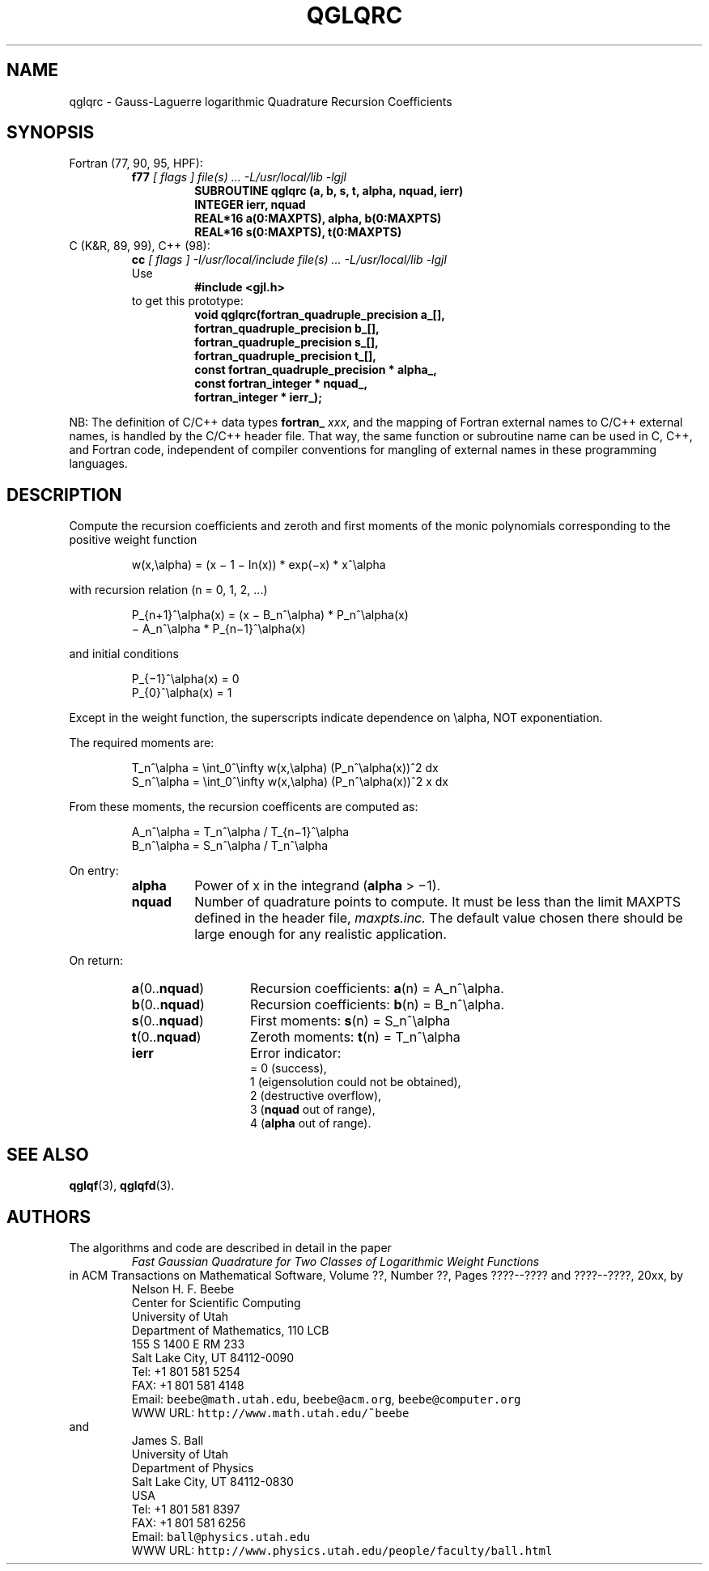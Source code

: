 .TH QGLQRC 3 "04 November 2003" "Version 1.00"
.\" WARNING: This file was produced automatically from file laguerre/qglqrc.f
.\" by fortran-to-man-page.awk on Tue Nov  4 08:23:54 MST 2003.
.\" Any manual changes will be lost if this file is regenerated!
.SH NAME
qglqrc \- Gauss-Laguerre logarithmic Quadrature Recursion Coefficients
.\"=====================================================================
.SH SYNOPSIS
Fortran (77, 90, 95, HPF):
.RS
.B f77
.I "[ flags ] file(s) .\|.\|. -L/usr/local/lib -lgjl"
.RS
.nf
.B "SUBROUTINE qglqrc (a, b, s, t, alpha, nquad, ierr)"
.B "INTEGER             ierr,        nquad"
.B "REAL*16             a(0:MAXPTS), alpha,       b(0:MAXPTS)"
.B "REAL*16             s(0:MAXPTS), t(0:MAXPTS)"
.fi
.RE
.RE
C (K&R, 89, 99), C++ (98):
.RS
.B cc
.I "[ flags ] -I/usr/local/include file(s) .\|.\|. -L/usr/local/lib -lgjl"
.br
Use
.RS
.B "#include <gjl.h>"
.RE
to get this prototype:
.RS
.nf
.B "void qglqrc(fortran_quadruple_precision a_[],"
.B "            fortran_quadruple_precision b_[],"
.B "            fortran_quadruple_precision s_[],"
.B "            fortran_quadruple_precision t_[],"
.B "            const fortran_quadruple_precision * alpha_,"
.B "            const fortran_integer * nquad_,"
.B "            fortran_integer * ierr_);"
.fi
.RE
.RE
.PP
NB: The definition of C/C++ data types
.B fortran_
.IR xxx ,
and the mapping of Fortran external names to C/C++ external names,
is handled by the C/C++ header file.  That way, the same function
or subroutine name can be used in C, C++, and Fortran code,
independent of compiler conventions for mangling of external
names in these programming languages.
.\"=====================================================================
.SH DESCRIPTION
.PP
Compute the recursion coefficients and zeroth and first moments
of the monic polynomials corresponding to the positive weight
function
.PP
.RS
.nf
w(x,\ealpha) = (x \(mi 1 \(mi ln(x)) * exp(\(mix) * x^\ealpha
.fi
.RE
.PP
with recursion relation (n = 0, 1, 2, .\|.\|.)
.PP
.RS
.nf
P_{n+1}^\ealpha(x) = (x \(mi B_n^\ealpha) * P_n^\ealpha(x)
            \(mi A_n^\ealpha * P_{n\(mi1}^\ealpha(x)
.fi
.RE
.PP
and initial conditions
.PP
.RS
.nf
P_{\(mi1}^\ealpha(x) = 0
P_{0}^\ealpha(x) = 1
.fi
.RE
.PP
Except in the weight function, the superscripts indicate
dependence on \ealpha, NOT exponentiation.
.PP
The required moments are:
.PP
.RS
.nf
T_n^\ealpha = \eint_0^\einfty w(x,\ealpha) (P_n^\ealpha(x))^2 dx
S_n^\ealpha = \eint_0^\einfty w(x,\ealpha) (P_n^\ealpha(x))^2 x dx
.fi
.RE
.PP
From these moments, the recursion coefficents are computed as:
.PP
.RS
.nf
A_n^\ealpha = T_n^\ealpha / T_{n\(mi1}^\ealpha
B_n^\ealpha = S_n^\ealpha / T_n^\ealpha
.fi
.RE
.PP
On entry:
.PP
.RS
.TP \w'\fBalpha\fP\&'u+2n
\fBalpha\fP\&
Power of x in the integrand (\fBalpha\fP\& > \(mi1).
.TP
\fBnquad\fP\&
Number of quadrature points to compute. It
must be less than the limit MAXPTS defined
in the header file,
.I maxpts.inc.
The default value chosen there should be large
enough for any realistic application.
.fi
.RE
.PP
On return:
.PP
.RS
.TP \w'\fBa\fP\&(0.\|.\fBnquad\fP\&)'u+2n
\fBa\fP\&(0.\|.\fBnquad\fP\&)
Recursion coefficients: \fBa\fP\&(n) = A_n^\ealpha.
.TP
\fBb\fP\&(0.\|.\fBnquad\fP\&)
Recursion coefficients: \fBb\fP\&(n) = B_n^\ealpha.
.TP
\fBs\fP\&(0.\|.\fBnquad\fP\&)
First moments: \fBs\fP\&(n) = S_n^\ealpha
.TP
\fBt\fP\&(0.\|.\fBnquad\fP\&)
Zeroth moments: \fBt\fP\&(n) = T_n^\ealpha
.TP
\fBierr\fP\&
Error indicator:
.nf
= 0 (success),
1 (eigensolution could not be obtained),
2 (destructive overflow),
3 (\fBnquad\fP\& out of range),
4 (\fBalpha\fP\& out of range).
.fi
.RE
.\"=====================================================================
.SH "SEE ALSO"
.BR qglqf (3),
.BR qglqfd (3).
.\"=====================================================================
.SH AUTHORS
The algorithms and code are described in detail in
the paper
.RS
.I "Fast Gaussian Quadrature for Two Classes of Logarithmic Weight Functions"
.RE
in ACM Transactions on Mathematical Software,
Volume ??, Number ??, Pages ????--???? and
????--????, 20xx, by
.RS
.nf
Nelson H. F. Beebe
Center for Scientific Computing
University of Utah
Department of Mathematics, 110 LCB
155 S 1400 E RM 233
Salt Lake City, UT 84112-0090
Tel: +1 801 581 5254
FAX: +1 801 581 4148
Email: \fCbeebe@math.utah.edu\fP, \fCbeebe@acm.org\fP, \fCbeebe@computer.org\fP
WWW URL: \fChttp://www.math.utah.edu/~beebe\fP
.fi
.RE
and
.RS
.nf
James S. Ball
University of Utah
Department of Physics
Salt Lake City, UT 84112-0830
USA
Tel: +1 801 581 8397
FAX: +1 801 581 6256
Email: \fCball@physics.utah.edu\fP
WWW URL: \fChttp://www.physics.utah.edu/people/faculty/ball.html\fP
.fi
.RE
.\"==============================[The End]==============================
.\"=====================================================================
.\" This is for GNU Emacs file-specific customization:
.\" Local Variables:
.\" fill-column: 50
.\" End:
